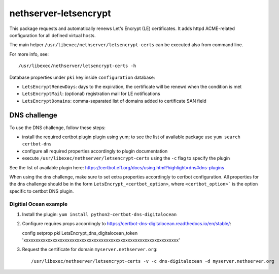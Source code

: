 ======================
nethserver-letsencrypt
======================

This package requests and automatically renews Let's Encrypt (LE) certificates.
It adds httpd ACME-related configuration for all defined virtual hosts.

The main helper ``/usr/libexec/nethserver/letsencrypt-certs`` can be executed also from command line.

For more info, see: ::

  /usr/libexec/nethserver/letsencrypt-certs -h 


Database properties under ``pki`` key inside ``configuration`` database:

- ``LetsEncryptRenewDays``: days to the expiration, the certificate will be renewd when the condition is met
- ``LetsEncryptMail``: (optional) registration mail for LE notifications
- ``LetsEncryptDomains``: comma-separated list of domains added to certificate SAN field

DNS challenge
=============

To use the DNS challenge, follow these steps:

- install the required certbot plugin plugin using yum; to see the list of available package use ``yum search certbot-dns``
- configure all required properties accordingly to plugin documentation
- execute ``/usr/libexec/nethserver/letsencrypt-certs`` using the ``-c`` flag to specify the plugin

See the list of available plugin here: https://certbot.eff.org/docs/using.html?highlight=dns#dns-plugins

When using the dns challenge, make sure to set extra properties accordingly to certbot configuration.
All properties for the dns challenge should be in the form ``LetsEncrypt_<certbot_option>``, where
``<certbot_option>``` is the option specific to certbot DNS plugin.

Digitial Ocean example
----------------------

1. Install the plugin: ``yum install python2-certbot-dns-digitalocean``
2. Configure requires props accordingly to https://certbot-dns-digitalocean.readthedocs.io/en/stable/: ::

   config setprop pki LetsEncrypt_dns_digitalocean_token 'xxxxxxxxxxxxxxxxxxxxxxxxxxxxxxxxxxxxxxxxxxxxxxxxxxxxxxxxxxxxxxxx'

3. Request the certificate for domain ``myserver.nethserver.org``: ::
 
   /usr/libexec/nethserver/letsencrypt-certs -v -c dns-digitalocean -d myserver.nethserver.org
